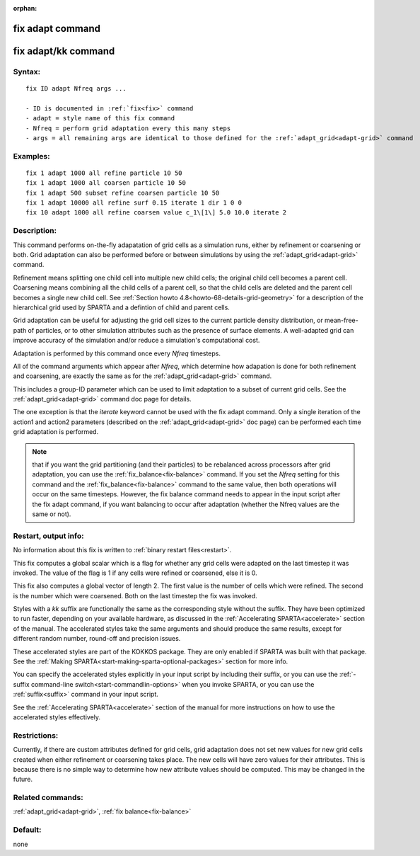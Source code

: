 
:orphan:

.. index:: fix_adapt

.. _fix-adapt:

.. _fix-adapt-command:

#################
fix adapt command
#################

.. _fix-adapt-kk-command:

####################
fix adapt/kk command
####################

.. _fix-adapt-syntax:

*******
Syntax:
*******

::

   fix ID adapt Nfreq args ...

   - ID is documented in :ref:`fix<fix>` command
   - adapt = style name of this fix command
   - Nfreq = perform grid adaptation every this many steps
   - args = all remaining args are identical to those defined for the :ref:`adapt_grid<adapt-grid>` command

.. _fix-adapt-examples:

*********
Examples:
*********

::

   fix 1 adapt 1000 all refine particle 10 50
   fix 1 adapt 1000 all coarsen particle 10 50
   fix 1 adapt 500 subset refine coarsen particle 10 50
   fix 1 adapt 10000 all refine surf 0.15 iterate 1 dir 1 0 0 
   fix 10 adapt 1000 all refine coarsen value c_1\[1\] 5.0 10.0 iterate 2

.. _fix-adapt-descriptio:

************
Description:
************

This command performs on-the-fly adapatation of grid cells as a
simulation runs, either by refinement or coarsening or both.  Grid
adaptation can also be performed before or between simulations by
using the :ref:`adapt_grid<adapt-grid>` command.

Refinement means splitting one child cell into multiple new child
cells; the original child cell becomes a parent cell.  Coarsening
means combining all the child cells of a parent cell, so that the
child cells are deleted and the parent cell becomes a single new child
cell.  See :ref:`Section howto 4.8<howto-68-details-grid-geometry>` for a
description of the hierarchical grid used by SPARTA and a defintion of
child and parent cells.

Grid adaptation can be useful for adjusting the grid cell sizes to the
current particle density distribution, or mean-free-path of particles,
or to other simulation attributes such as the presence of surface
elements.  A well-adapted grid can improve accuracy of the simulation
and/or reduce a simulation's computational cost.

Adaptation is performed by this command once every *Nfreq* timesteps.

All of the command arguments which appear after *Nfreq*, which
determine how adapation is done for both refinement and coarsening,
are exactly the same as for the :ref:`adapt_grid<adapt-grid>` command.

This includes a group-ID parameter which can be used to limit
adaptation to a subset of current grid cells.  See the
:ref:`adapt_grid<adapt-grid>` command doc page for details.

The one exception is that the *iterate* keyword cannot be used with
the fix adapt command.  Only a single iteration of the action1 and
action2 parameters (described on the :ref:`adapt_grid<adapt-grid>` doc
page) can be performed each time grid adaptation is performed.

.. note::

  that if you want the grid partitioning (and their particles) to
  be rebalanced across processors after grid adaptation, you can use the
  :ref:`fix_balance<fix-balance>` command.  If you set the *Nfreq*
  setting for this command and the :ref:`fix_balance<fix-balance>`
  command to the same value, then both operations will occur on the same
  timesteps.  However, the fix balance command needs to appear in the
  input script after the fix adapt command, if you want balancing to
  occur after adaptation (whether the Nfreq values are the same or not).

.. _fix-adapt-restart,-output-info:

*********************
Restart, output info:
*********************

No information about this fix is written to :ref:`binary restart files<restart>`.

This fix computes a global scalar which is a flag for whether any grid
cells were adapted on the last timestep it was invoked.  The value of
the flag is 1 if any cells were refined or coarsened, else it is 0.

This fix also computes a global vector of length 2.  The first value
is the number of cells which were refined.  The second is the number
which were coarsened.  Both on the last timestep the fix was invoked.

Styles with a *kk* suffix are functionally the same as the
corresponding style without the suffix.  They have been optimized to
run faster, depending on your available hardware, as discussed in the
:ref:`Accelerating SPARTA<accelerate>` section of the manual.
The accelerated styles take the same arguments and should produce the
same results, except for different random number, round-off and
precision issues.

These accelerated styles are part of the KOKKOS package. They are only
enabled if SPARTA was built with that package.  See the :ref:`Making SPARTA<start-making-sparta-optional-packages>` section for more info.

You can specify the accelerated styles explicitly in your input script
by including their suffix, or you can use the :ref:`-suffix command-line switch<start-commandlin-options>` when you invoke SPARTA, or you can
use the :ref:`suffix<suffix>` command in your input script.

See the :ref:`Accelerating SPARTA<accelerate>` section of the
manual for more instructions on how to use the accelerated styles
effectively.

.. _fix-adapt-restrictio:

*************
Restrictions:
*************

Currently, if there are custom attributes defined for grid cells, grid
adaptation does not set new values for new grid cells created when
either refinement or coarsening takes place.  The new cells will have
zero values for their attributes.  This is because there is no simple
way to determine how new attribute values should be computed.  This
may be changed in the future.

.. _fix-adapt-related-commands:

*****************
Related commands:
*****************

:ref:`adapt_grid<adapt-grid>`, :ref:`fix balance<fix-balance>`

.. _fix-adapt-default:

********
Default:
********

none

